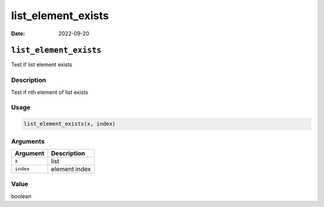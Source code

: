 ===================
list_element_exists
===================

:Date: 2022-09-20

``list_element_exists``
=======================

Test if list element exists

Description
-----------

Test if nth element of list exists

Usage
-----

.. code:: r

   list_element_exists(x, index)

Arguments
---------

========= =============
Argument  Description
========= =============
``x``     list
``index`` element index
========= =============

Value
-----

boolean
